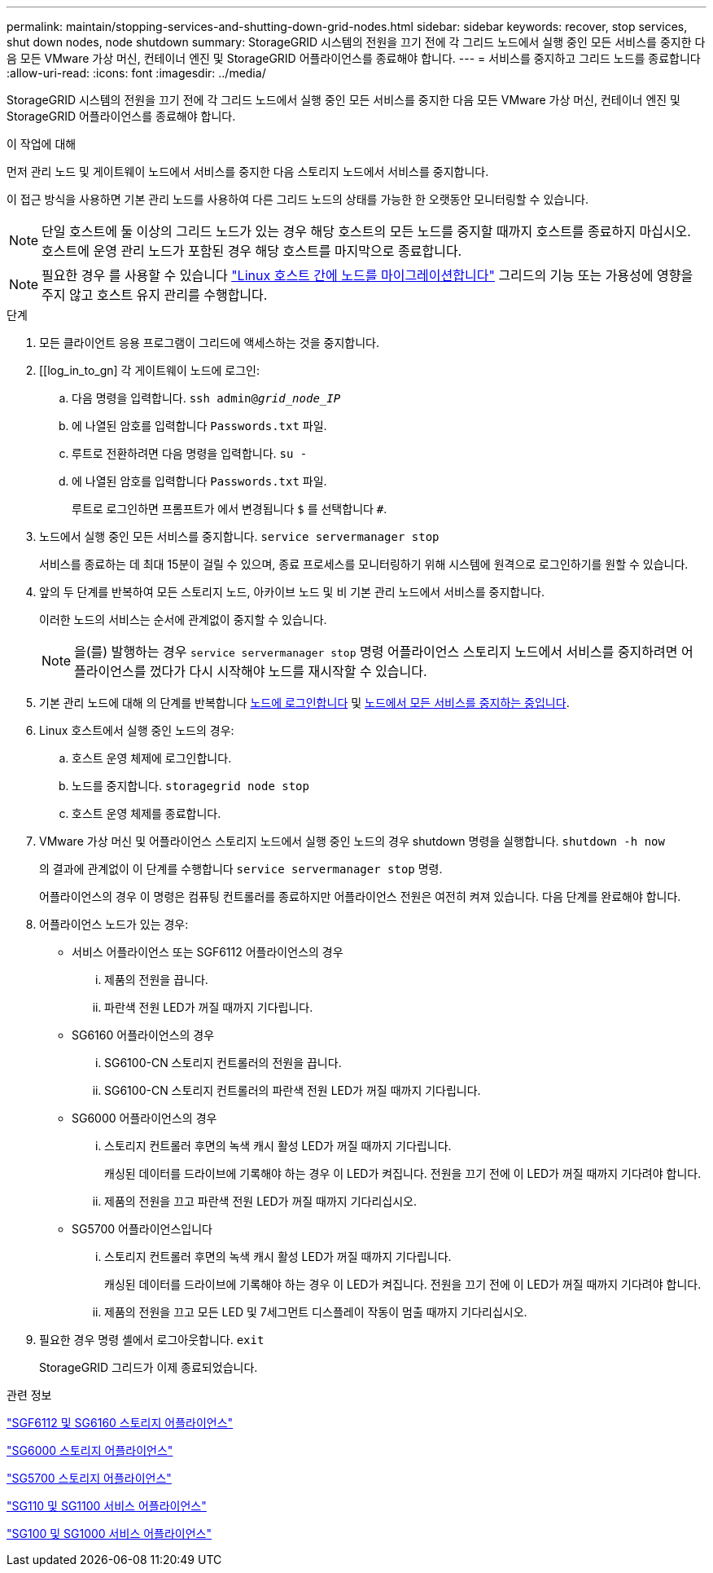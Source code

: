 ---
permalink: maintain/stopping-services-and-shutting-down-grid-nodes.html 
sidebar: sidebar 
keywords: recover, stop services, shut down nodes, node shutdown 
summary: StorageGRID 시스템의 전원을 끄기 전에 각 그리드 노드에서 실행 중인 모든 서비스를 중지한 다음 모든 VMware 가상 머신, 컨테이너 엔진 및 StorageGRID 어플라이언스를 종료해야 합니다. 
---
= 서비스를 중지하고 그리드 노드를 종료합니다
:allow-uri-read: 
:icons: font
:imagesdir: ../media/


[role="lead"]
StorageGRID 시스템의 전원을 끄기 전에 각 그리드 노드에서 실행 중인 모든 서비스를 중지한 다음 모든 VMware 가상 머신, 컨테이너 엔진 및 StorageGRID 어플라이언스를 종료해야 합니다.

.이 작업에 대해
먼저 관리 노드 및 게이트웨이 노드에서 서비스를 중지한 다음 스토리지 노드에서 서비스를 중지합니다.

이 접근 방식을 사용하면 기본 관리 노드를 사용하여 다른 그리드 노드의 상태를 가능한 한 오랫동안 모니터링할 수 있습니다.


NOTE: 단일 호스트에 둘 이상의 그리드 노드가 있는 경우 해당 호스트의 모든 노드를 중지할 때까지 호스트를 종료하지 마십시오. 호스트에 운영 관리 노드가 포함된 경우 해당 호스트를 마지막으로 종료합니다.


NOTE: 필요한 경우 를 사용할 수 있습니다 link:linux-migrating-grid-node-to-new-host.html["Linux 호스트 간에 노드를 마이그레이션합니다"] 그리드의 기능 또는 가용성에 영향을 주지 않고 호스트 유지 관리를 수행합니다.

.단계
. 모든 클라이언트 응용 프로그램이 그리드에 액세스하는 것을 중지합니다.
. [[log_in_to_gn] 각 게이트웨이 노드에 로그인:
+
.. 다음 명령을 입력합니다. `ssh admin@_grid_node_IP_`
.. 에 나열된 암호를 입력합니다 `Passwords.txt` 파일.
.. 루트로 전환하려면 다음 명령을 입력합니다. `su -`
.. 에 나열된 암호를 입력합니다 `Passwords.txt` 파일.
+
루트로 로그인하면 프롬프트가 에서 변경됩니다 `$` 를 선택합니다 `#`.



. [[STOP_ALL_SERVICES]] 노드에서 실행 중인 모든 서비스를 중지합니다. `service servermanager stop`
+
서비스를 종료하는 데 최대 15분이 걸릴 수 있으며, 종료 프로세스를 모니터링하기 위해 시스템에 원격으로 로그인하기를 원할 수 있습니다.



. 앞의 두 단계를 반복하여 모든 스토리지 노드, 아카이브 노드 및 비 기본 관리 노드에서 서비스를 중지합니다.
+
이러한 노드의 서비스는 순서에 관계없이 중지할 수 있습니다.

+

NOTE: 을(를) 발행하는 경우 `service servermanager stop` 명령 어플라이언스 스토리지 노드에서 서비스를 중지하려면 어플라이언스를 껐다가 다시 시작해야 노드를 재시작할 수 있습니다.

. 기본 관리 노드에 대해 의 단계를 반복합니다 <<log_in_to_gn,노드에 로그인합니다>> 및 <<stop_all_services,노드에서 모든 서비스를 중지하는 중입니다>>.
. Linux 호스트에서 실행 중인 노드의 경우:
+
.. 호스트 운영 체제에 로그인합니다.
.. 노드를 중지합니다. `storagegrid node stop`
.. 호스트 운영 체제를 종료합니다.


. VMware 가상 머신 및 어플라이언스 스토리지 노드에서 실행 중인 노드의 경우 shutdown 명령을 실행합니다. `shutdown -h now`
+
의 결과에 관계없이 이 단계를 수행합니다 `service servermanager stop` 명령.

+
어플라이언스의 경우 이 명령은 컴퓨팅 컨트롤러를 종료하지만 어플라이언스 전원은 여전히 켜져 있습니다. 다음 단계를 완료해야 합니다.

. 어플라이언스 노드가 있는 경우:
+
** 서비스 어플라이언스 또는 SGF6112 어플라이언스의 경우
+
... 제품의 전원을 끕니다.
... 파란색 전원 LED가 꺼질 때까지 기다립니다.


** SG6160 어플라이언스의 경우
+
... SG6100-CN 스토리지 컨트롤러의 전원을 끕니다.
... SG6100-CN 스토리지 컨트롤러의 파란색 전원 LED가 꺼질 때까지 기다립니다.


** SG6000 어플라이언스의 경우
+
... 스토리지 컨트롤러 후면의 녹색 캐시 활성 LED가 꺼질 때까지 기다립니다.
+
캐싱된 데이터를 드라이브에 기록해야 하는 경우 이 LED가 켜집니다. 전원을 끄기 전에 이 LED가 꺼질 때까지 기다려야 합니다.

... 제품의 전원을 끄고 파란색 전원 LED가 꺼질 때까지 기다리십시오.


** SG5700 어플라이언스입니다
+
... 스토리지 컨트롤러 후면의 녹색 캐시 활성 LED가 꺼질 때까지 기다립니다.
+
캐싱된 데이터를 드라이브에 기록해야 하는 경우 이 LED가 켜집니다. 전원을 끄기 전에 이 LED가 꺼질 때까지 기다려야 합니다.

... 제품의 전원을 끄고 모든 LED 및 7세그먼트 디스플레이 작동이 멈출 때까지 기다리십시오.




. 필요한 경우 명령 셸에서 로그아웃합니다. `exit`
+
StorageGRID 그리드가 이제 종료되었습니다.



.관련 정보
https://docs.netapp.com/us-en/storagegrid-appliances/sg6100/index.html["SGF6112 및 SG6160 스토리지 어플라이언스"^]

https://docs.netapp.com/us-en/storagegrid-appliances/sg6000/index.html["SG6000 스토리지 어플라이언스"^]

https://docs.netapp.com/us-en/storagegrid-appliances/sg5700/index.html["SG5700 스토리지 어플라이언스"^]

https://docs.netapp.com/us-en/storagegrid-appliances/sg110-1100/index.html["SG110 및 SG1100 서비스 어플라이언스"^]

https://docs.netapp.com/us-en/storagegrid-appliances/sg100-1000/index.html["SG100 및 SG1000 서비스 어플라이언스"^]
